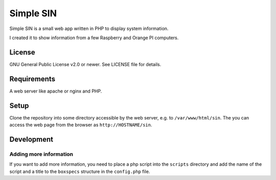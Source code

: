 ==========
Simple SIN
==========

Simple SIN is a small web app written in PHP to display system
information.

I created it to show information from a few Raspberry and Orange PI
computers.


License
=======

GNU General Public License v2.0 or newer. See LICENSE file
for details.


Requirements
============

A web server like apache or nginx and PHP. 


Setup
=====

Clone the repository into some directory accessible by the web server,
e.g. to ``/var/www/html/sin``. The you can access the web page from
the browser as ``http://HOSTNAME/sin``.


Development
===========

Adding more information
-----------------------

If you want to add more information, you need to place a php script
into the ``scripts`` directory and add the name of the script and a
title to the ``boxspecs`` structure in the ``config.php`` file.
